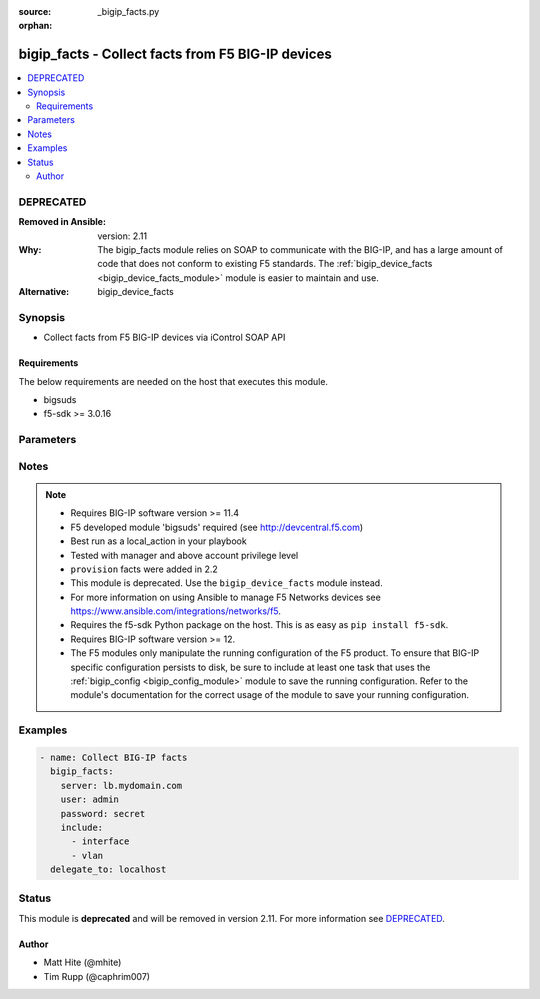 :source: _bigip_facts.py

:orphan:

.. _bigip_facts_module:


bigip_facts - Collect facts from F5 BIG-IP devices
++++++++++++++++++++++++++++++++++++++++++++++++++

.. versionadded:: 1.6

.. contents::
   :local:
   :depth: 2

DEPRECATED
----------
:Removed in Ansible: version: 2.11
:Why: The bigip_facts module relies on SOAP to communicate with the BIG-IP, and has a large amount of code that does not conform to existing F5 standards. The :ref:`bigip_device_facts <bigip_device_facts_module>` module is easier to maintain and use.

:Alternative: bigip_device_facts



Synopsis
--------
- Collect facts from F5 BIG-IP devices via iControl SOAP API



Requirements
~~~~~~~~~~~~
The below requirements are needed on the host that executes this module.

- bigsuds
- f5-sdk >= 3.0.16


Parameters
----------

.. raw:: html

    <table  border=0 cellpadding=0 class="documentation-table">
                                                                                                                                                                                                                                                                                                                                                                                                                                                    
                                                                                                                                                                                                                    <tr>
            <th colspan="2">Parameter</th>
            <th>Choices/<font color="blue">Defaults</font></th>
                        <th width="100%">Comments</th>
        </tr>
                    <tr>
                                                                <td colspan="2">
                    <b>filter</b>
                                                        </td>
                                <td>
                                                                                                                                                            </td>
                                                                <td>
                                                                        <div>Shell-style glob matching string used to filter fact keys. Not applicable for software, provision, and system_info fact categories.</div>
                                                                                </td>
            </tr>
                                <tr>
                                                                <td colspan="2">
                    <b>include</b>
                    <br/><div style="font-size: small; color: red">required</div>                                    </td>
                                <td>
                                                                                                                            <ul><b>Choices:</b>
                                                                                                                                                                <li>address_class</li>
                                                                                                                                                                                                <li>certificate</li>
                                                                                                                                                                                                <li>client_ssl_profile</li>
                                                                                                                                                                                                <li>device</li>
                                                                                                                                                                                                <li>device_group</li>
                                                                                                                                                                                                <li>interface</li>
                                                                                                                                                                                                <li>key</li>
                                                                                                                                                                                                <li>node</li>
                                                                                                                                                                                                <li>pool</li>
                                                                                                                                                                                                <li>provision</li>
                                                                                                                                                                                                <li>rule</li>
                                                                                                                                                                                                <li>self_ip</li>
                                                                                                                                                                                                <li>software</li>
                                                                                                                                                                                                <li>system_info</li>
                                                                                                                                                                                                <li>traffic_group</li>
                                                                                                                                                                                                <li>trunk</li>
                                                                                                                                                                                                <li>virtual_address</li>
                                                                                                                                                                                                <li>virtual_server</li>
                                                                                                                                                                                                <li>vlan</li>
                                                                                    </ul>
                                                                            </td>
                                                                <td>
                                                                        <div>Fact category or list of categories to collect</div>
                                                                                </td>
            </tr>
                                <tr>
                                                                <td colspan="2">
                    <b>password</b>
                    <br/><div style="font-size: small; color: red">required</div>                                    </td>
                                <td>
                                                                                                                                                            </td>
                                                                <td>
                                                                        <div>The password for the user account used to connect to the BIG-IP.</div>
                                                    <div>You may omit this option by setting the environment variable <code>F5_PASSWORD</code>.</div>
                                                                                        <div style="font-size: small; color: darkgreen"><br/>aliases: pass, pwd</div>
                                    </td>
            </tr>
                                <tr>
                                                                <td colspan="2">
                    <b>provider</b>
                                        <br/><div style="font-size: small; color: darkgreen">(added in 2.5)</div>                </td>
                                <td>
                                                                                                                                                                    <b>Default:</b><br/><div style="color: blue">None</div>
                                    </td>
                                                                <td>
                                                                        <div>A dict object containing connection details.</div>
                                                                                </td>
            </tr>
                                                            <tr>
                                                    <td class="elbow-placeholder"></td>
                                                <td colspan="1">
                    <b>password</b>
                    <br/><div style="font-size: small; color: red">required</div>                                    </td>
                                <td>
                                                                                                                                                            </td>
                                                                <td>
                                                                        <div>The password for the user account used to connect to the BIG-IP.</div>
                                                    <div>You may omit this option by setting the environment variable <code>F5_PASSWORD</code>.</div>
                                                                                        <div style="font-size: small; color: darkgreen"><br/>aliases: pass, pwd</div>
                                    </td>
            </tr>
                                <tr>
                                                    <td class="elbow-placeholder"></td>
                                                <td colspan="1">
                    <b>server</b>
                    <br/><div style="font-size: small; color: red">required</div>                                    </td>
                                <td>
                                                                                                                                                            </td>
                                                                <td>
                                                                        <div>The BIG-IP host.</div>
                                                    <div>You may omit this option by setting the environment variable <code>F5_SERVER</code>.</div>
                                                                                </td>
            </tr>
                                <tr>
                                                    <td class="elbow-placeholder"></td>
                                                <td colspan="1">
                    <b>server_port</b>
                                                        </td>
                                <td>
                                                                                                                                                                    <b>Default:</b><br/><div style="color: blue">443</div>
                                    </td>
                                                                <td>
                                                                        <div>The BIG-IP server port.</div>
                                                    <div>You may omit this option by setting the environment variable <code>F5_SERVER_PORT</code>.</div>
                                                                                </td>
            </tr>
                                <tr>
                                                    <td class="elbow-placeholder"></td>
                                                <td colspan="1">
                    <b>user</b>
                    <br/><div style="font-size: small; color: red">required</div>                                    </td>
                                <td>
                                                                                                                                                            </td>
                                                                <td>
                                                                        <div>The username to connect to the BIG-IP with. This user must have administrative privileges on the device.</div>
                                                    <div>You may omit this option by setting the environment variable <code>F5_USER</code>.</div>
                                                                                </td>
            </tr>
                                <tr>
                                                    <td class="elbow-placeholder"></td>
                                                <td colspan="1">
                    <b>validate_certs</b>
                                                        </td>
                                <td>
                                                                                                                                                                                                                    <ul><b>Choices:</b>
                                                                                                                                                                <li>no</li>
                                                                                                                                                                                                <li><div style="color: blue"><b>yes</b>&nbsp;&larr;</div></li>
                                                                                    </ul>
                                                                            </td>
                                                                <td>
                                                                        <div>If <code>no</code>, SSL certificates are not validated. Use this only on personally controlled sites using self-signed certificates.</div>
                                                    <div>You may omit this option by setting the environment variable <code>F5_VALIDATE_CERTS</code>.</div>
                                                                                </td>
            </tr>
                                <tr>
                                                    <td class="elbow-placeholder"></td>
                                                <td colspan="1">
                    <b>timeout</b>
                                                        </td>
                                <td>
                                                                                                                                                                    <b>Default:</b><br/><div style="color: blue">10</div>
                                    </td>
                                                                <td>
                                                                        <div>Specifies the timeout in seconds for communicating with the network device for either connecting or sending commands.  If the timeout is exceeded before the operation is completed, the module will error.</div>
                                                                                </td>
            </tr>
                                <tr>
                                                    <td class="elbow-placeholder"></td>
                                                <td colspan="1">
                    <b>ssh_keyfile</b>
                                                        </td>
                                <td>
                                                                                                                                                            </td>
                                                                <td>
                                                                        <div>Specifies the SSH keyfile to use to authenticate the connection to the remote device.  This argument is only used for <em>cli</em> transports.</div>
                                                    <div>You may omit this option by setting the environment variable <code>ANSIBLE_NET_SSH_KEYFILE</code>.</div>
                                                                                </td>
            </tr>
                                <tr>
                                                    <td class="elbow-placeholder"></td>
                                                <td colspan="1">
                    <b>transport</b>
                    <br/><div style="font-size: small; color: red">required</div>                                    </td>
                                <td>
                                                                                                                            <ul><b>Choices:</b>
                                                                                                                                                                <li>rest</li>
                                                                                                                                                                                                <li><div style="color: blue"><b>cli</b>&nbsp;&larr;</div></li>
                                                                                    </ul>
                                                                            </td>
                                                                <td>
                                                                        <div>Configures the transport connection to use when connecting to the remote device.</div>
                                                                                </td>
            </tr>
                    
                                                <tr>
                                                                <td colspan="2">
                    <b>server</b>
                    <br/><div style="font-size: small; color: red">required</div>                                    </td>
                                <td>
                                                                                                                                                            </td>
                                                                <td>
                                                                        <div>The BIG-IP host.</div>
                                                    <div>You may omit this option by setting the environment variable <code>F5_SERVER</code>.</div>
                                                                                </td>
            </tr>
                                <tr>
                                                                <td colspan="2">
                    <b>server_port</b>
                                        <br/><div style="font-size: small; color: darkgreen">(added in 2.2)</div>                </td>
                                <td>
                                                                                                                                                                    <b>Default:</b><br/><div style="color: blue">443</div>
                                    </td>
                                                                <td>
                                                                        <div>The BIG-IP server port.</div>
                                                    <div>You may omit this option by setting the environment variable <code>F5_SERVER_PORT</code>.</div>
                                                                                </td>
            </tr>
                                <tr>
                                                                <td colspan="2">
                    <b>session</b>
                                                        </td>
                                <td>
                                                                                                                                                                                                                    <ul><b>Choices:</b>
                                                                                                                                                                <li><div style="color: blue"><b>no</b>&nbsp;&larr;</div></li>
                                                                                                                                                                                                <li>yes</li>
                                                                                    </ul>
                                                                            </td>
                                                                <td>
                                                                        <div>BIG-IP session support; may be useful to avoid concurrency issues in certain circumstances.</div>
                                                                                </td>
            </tr>
                                <tr>
                                                                <td colspan="2">
                    <b>user</b>
                    <br/><div style="font-size: small; color: red">required</div>                                    </td>
                                <td>
                                                                                                                                                            </td>
                                                                <td>
                                                                        <div>The username to connect to the BIG-IP with. This user must have administrative privileges on the device.</div>
                                                    <div>You may omit this option by setting the environment variable <code>F5_USER</code>.</div>
                                                                                </td>
            </tr>
                                <tr>
                                                                <td colspan="2">
                    <b>validate_certs</b>
                                        <br/><div style="font-size: small; color: darkgreen">(added in 2.0)</div>                </td>
                                <td>
                                                                                                                                                                                                                    <ul><b>Choices:</b>
                                                                                                                                                                <li>no</li>
                                                                                                                                                                                                <li><div style="color: blue"><b>yes</b>&nbsp;&larr;</div></li>
                                                                                    </ul>
                                                                            </td>
                                                                <td>
                                                                        <div>If <code>no</code>, SSL certificates are not validated. Use this only on personally controlled sites using self-signed certificates.</div>
                                                    <div>You may omit this option by setting the environment variable <code>F5_VALIDATE_CERTS</code>.</div>
                                                                                </td>
            </tr>
                        </table>
    <br/>


Notes
-----

.. note::
    - Requires BIG-IP software version >= 11.4
    - F5 developed module 'bigsuds' required (see http://devcentral.f5.com)
    - Best run as a local_action in your playbook
    - Tested with manager and above account privilege level
    - ``provision`` facts were added in 2.2
    - This module is deprecated. Use the ``bigip_device_facts`` module instead.
    - For more information on using Ansible to manage F5 Networks devices see https://www.ansible.com/integrations/networks/f5.
    - Requires the f5-sdk Python package on the host. This is as easy as ``pip install f5-sdk``.
    - Requires BIG-IP software version >= 12.
    - The F5 modules only manipulate the running configuration of the F5 product. To ensure that BIG-IP specific configuration persists to disk, be sure to include at least one task that uses the :ref:`bigip_config <bigip_config_module>` module to save the running configuration. Refer to the module's documentation for the correct usage of the module to save your running configuration.


Examples
--------

.. code-block:: yaml

    
    - name: Collect BIG-IP facts
      bigip_facts:
        server: lb.mydomain.com
        user: admin
        password: secret
        include:
          - interface
          - vlan
      delegate_to: localhost





Status
------

This module is **deprecated** and will be removed in version 2.11. For more information see `DEPRECATED`_.


Author
~~~~~~

- Matt Hite (@mhite)
- Tim Rupp (@caphrim007)

